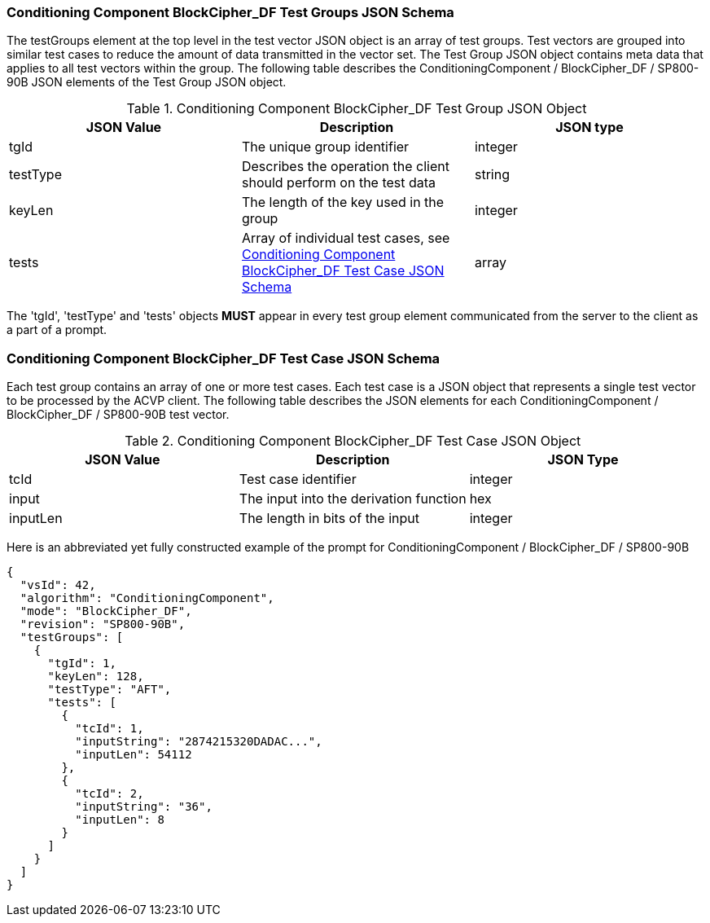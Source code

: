 
[[bc_df_tgjs]]
=== Conditioning Component BlockCipher_DF Test Groups JSON Schema

The testGroups element at the top level in the test vector JSON object is an array of test groups. Test vectors are grouped into similar test cases to reduce the amount of data transmitted in the vector set. The Test Group JSON object contains meta data that applies to all test vectors within the group. The following table describes the ConditioningComponent / BlockCipher_DF / SP800-90B JSON elements of the Test Group JSON object.

[[bc_df_vs_tg_table]]
.Conditioning Component BlockCipher_DF Test Group JSON Object
|===
| JSON Value | Description | JSON type

| tgId | The unique group identifier | integer
| testType | Describes the operation the client should perform on the test data | string
| keyLen | The length of the key used in the group | integer
| tests | Array of individual test cases, see <<bc_df_tvjs>> | array
|===

The 'tgId', 'testType' and 'tests' objects *MUST* appear in every test group element communicated from the server to the client as a part of a prompt.

[[bc_df_tvjs]]
=== Conditioning Component BlockCipher_DF Test Case JSON Schema

Each test group contains an array of one or more test cases. Each test case is a JSON object that represents a single test vector to be processed by the ACVP client. The following table describes the JSON elements for each ConditioningComponent / BlockCipher_DF / SP800-90B test vector.

.Conditioning Component BlockCipher_DF Test Case JSON Object
|===
| JSON Value | Description | JSON Type

| tcId | Test case identifier | integer
| input | The input into the derivation function | hex
| inputLen | The length in bits of the input | integer
|===

Here is an abbreviated yet fully constructed example of the prompt for ConditioningComponent / BlockCipher_DF / SP800-90B

[source, json]
----
{
  "vsId": 42,
  "algorithm": "ConditioningComponent",
  "mode": "BlockCipher_DF",
  "revision": "SP800-90B",
  "testGroups": [
    {
      "tgId": 1,
      "keyLen": 128,
      "testType": "AFT",
      "tests": [
        {
          "tcId": 1,
          "inputString": "2874215320DADAC...",
          "inputLen": 54112
        },
        {
          "tcId": 2,
          "inputString": "36",
          "inputLen": 8
        }
      ]
    }
  ]
}
----
